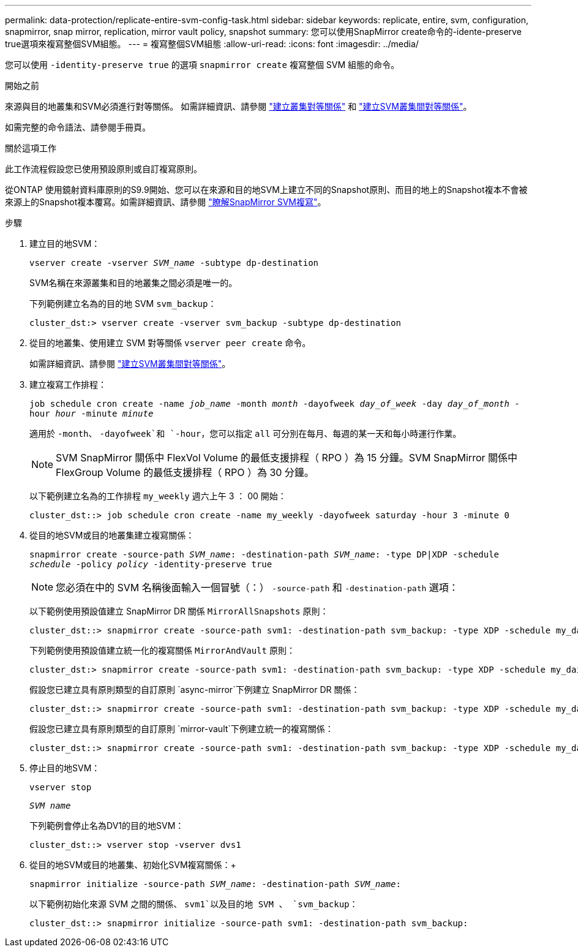 ---
permalink: data-protection/replicate-entire-svm-config-task.html 
sidebar: sidebar 
keywords: replicate, entire, svm, configuration, snapmirror, snap mirror, replication, mirror vault policy, snapshot 
summary: 您可以使用SnapMirror create命令的-idente-preserve true選項來複寫整個SVM組態。 
---
= 複寫整個SVM組態
:allow-uri-read: 
:icons: font
:imagesdir: ../media/


[role="lead"]
您可以使用 `-identity-preserve true` 的選項 `snapmirror create` 複寫整個 SVM 組態的命令。

.開始之前
來源與目的地叢集和SVM必須進行對等關係。
如需詳細資訊、請參閱 link:../peering/create-cluster-relationship-93-later-task.html["建立叢集對等關係"] 和 link:../peering/create-intercluster-svm-peer-relationship-93-later-task.html["建立SVM叢集間對等關係"]。

如需完整的命令語法、請參閱手冊頁。

.關於這項工作
此工作流程假設您已使用預設原則或自訂複寫原則。

從ONTAP 使用鏡射資料庫原則的S9.9開始、您可以在來源和目的地SVM上建立不同的Snapshot原則、而目的地上的Snapshot複本不會被來源上的Snapshot複本覆寫。如需詳細資訊、請參閱 link:snapmirror-svm-replication-concept.html["瞭解SnapMirror SVM複寫"]。

.步驟
. 建立目的地SVM：
+
`vserver create -vserver _SVM_name_ -subtype dp-destination`

+
SVM名稱在來源叢集和目的地叢集之間必須是唯一的。

+
下列範例建立名為的目的地 SVM `svm_backup`：

+
[listing]
----
cluster_dst:> vserver create -vserver svm_backup -subtype dp-destination
----
. 從目的地叢集、使用建立 SVM 對等關係 `vserver peer create` 命令。
+
如需詳細資訊、請參閱 link:../peering/create-intercluster-svm-peer-relationship-93-later-task.html["建立SVM叢集間對等關係"]。

. 建立複寫工作排程：
+
`job schedule cron create -name _job_name_ -month _month_ -dayofweek _day_of_week_ -day _day_of_month_ -hour _hour_ -minute _minute_`

+
適用於 `-month`、 `-dayofweek`和 `-hour`，您可以指定 `all` 可分別在每月、每週的某一天和每小時運行作業。

+
[NOTE]
====
SVM SnapMirror 關係中 FlexVol Volume 的最低支援排程（ RPO ）為 15 分鐘。SVM SnapMirror 關係中 FlexGroup Volume 的最低支援排程（ RPO ）為 30 分鐘。

====
+
以下範例建立名為的工作排程 `my_weekly` 週六上午 3 ： 00 開始：

+
[listing]
----
cluster_dst::> job schedule cron create -name my_weekly -dayofweek saturday -hour 3 -minute 0
----
. 從目的地SVM或目的地叢集建立複寫關係：
+
`snapmirror create -source-path _SVM_name_: -destination-path _SVM_name_: -type DP|XDP -schedule _schedule_ -policy _policy_ -identity-preserve true`

+
[NOTE]
====
您必須在中的 SVM 名稱後面輸入一個冒號（：） `-source-path` 和 `-destination-path` 選項：

====
+
以下範例使用預設值建立 SnapMirror DR 關係 `MirrorAllSnapshots` 原則：

+
[listing]
----
cluster_dst::> snapmirror create -source-path svm1: -destination-path svm_backup: -type XDP -schedule my_daily -policy MirrorAllSnapshots -identity-preserve true
----
+
下列範例使用預設值建立統一化的複寫關係 `MirrorAndVault` 原則：

+
[listing]
----
cluster_dst:> snapmirror create -source-path svm1: -destination-path svm_backup: -type XDP -schedule my_daily -policy MirrorAndVault -identity-preserve true
----
+
假設您已建立具有原則類型的自訂原則 `async-mirror`下例建立 SnapMirror DR 關係：

+
[listing]
----
cluster_dst::> snapmirror create -source-path svm1: -destination-path svm_backup: -type XDP -schedule my_daily -policy my_mirrored -identity-preserve true
----
+
假設您已建立具有原則類型的自訂原則 `mirror-vault`下例建立統一的複寫關係：

+
[listing]
----
cluster_dst::> snapmirror create -source-path svm1: -destination-path svm_backup: -type XDP -schedule my_daily -policy my_unified -identity-preserve true
----
. 停止目的地SVM：
+
`vserver stop`

+
`_SVM name_`

+
下列範例會停止名為DV1的目的地SVM：

+
[listing]
----
cluster_dst::> vserver stop -vserver dvs1
----
. 從目的地SVM或目的地叢集、初始化SVM複寫關係：+
+
`snapmirror initialize -source-path _SVM_name_: -destination-path _SVM_name_:`

+
以下範例初始化來源 SVM 之間的關係、 `svm1`以及目的地 SVM 、 `svm_backup`：

+
[listing]
----
cluster_dst::> snapmirror initialize -source-path svm1: -destination-path svm_backup:
----

